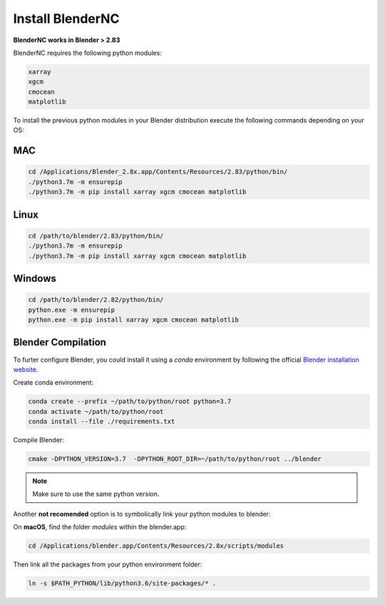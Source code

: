 =================
Install BlenderNC
=================

**BlenderNC works in Blender > 2.83**

BlenderNC requires the following python modules:

.. code-block:: python
    
    xarray
    xgcm
    cmocean
    matplotlib


To install the previous python modules in your Blender distribution execute the 
following commands depending on your OS:

MAC
###

.. code-block:: bash

    cd /Applications/Blender_2.8x.app/Contents/Resources/2.83/python/bin/
    ./python3.7m -m ensurepip
    ./python3.7m -m pip install xarray xgcm cmocean matplotlib

Linux
#####

.. code-block:: bash

    cd /path/to/blender/2.83/python/bin/
    ./python3.7m -m ensurepip
    ./python3.7m -m pip install xarray xgcm cmocean matplotlib

Windows
#######

.. code-block:: bash

    cd /path/to/blender/2.82/python/bin/
    python.exe -m ensurepip
    python.exe -m pip install xarray xgcm cmocean matplotlib

Blender Compilation
###################

To furter configure Blender, you could install it using a `conda` environment 
by following the official `Blender installation website 
<https://wiki.blender.org/index.php/Dev:Doc/Building_Blender/>`_.

Create conda environment:

.. code-block:: bash

    conda create --prefix ~/path/to/python/root python=3.7
    conda activate ~/path/to/python/root
    conda install --file ./requirements.txt

Compile Blender:

.. code-block:: bash
    
    cmake -DPYTHON_VERSION=3.7  -DPYTHON_ROOT_DIR=~/path/to/python/root ../blender 


.. note::
    Make sure to use the same python version.

Another **not recomended** option is to symbolically link your python modules to blender:

On **macOS**, find the folder `modules` within the blender.app:

.. code-block:: bash

    cd /Applications/blender.app/Contents/Resources/2.8x/scripts/modules


Then link all the packages from your python environment folder:

.. code-block:: bash

    ln -s $PATH_PYTHON/lib/python3.6/site-packages/* .
